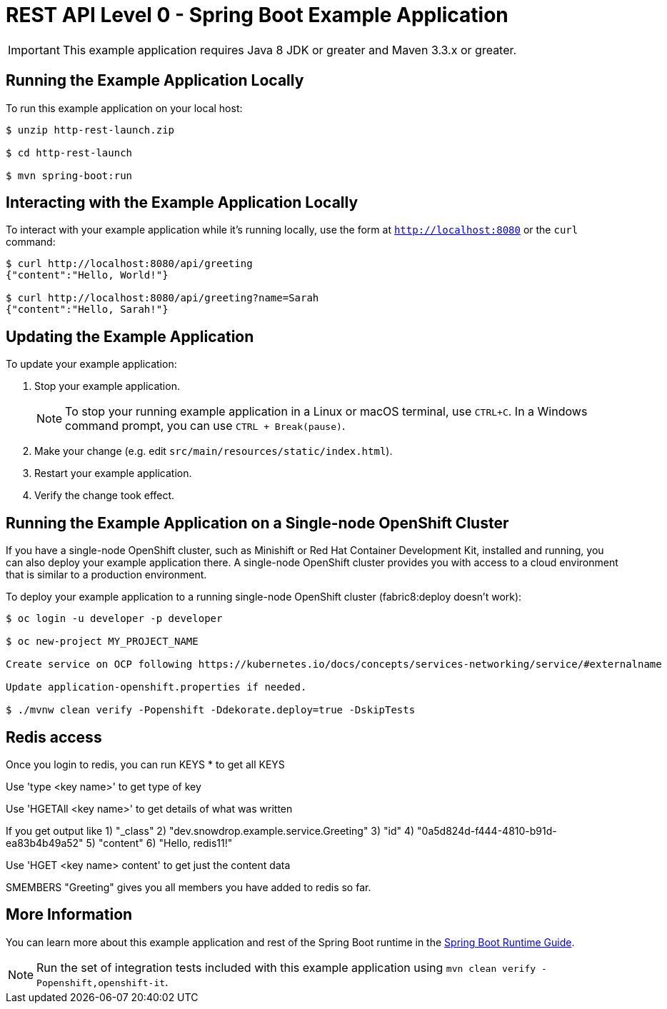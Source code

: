 = REST API Level 0 - Spring Boot Example Application

IMPORTANT: This example application requires Java 8 JDK or greater and Maven 3.3.x or greater.



== Running the Example Application Locally

To run this example application on your local host:

[source,bash,options="nowrap",subs="attributes+"]
----
$ unzip http-rest-launch.zip

$ cd http-rest-launch

$ mvn spring-boot:run
----

== Interacting with the Example Application Locally

To interact with your example application while it's running locally, use the form at `http://localhost:8080` or the `curl` command:

[source,bash,options="nowrap",subs="attributes+"]
----
$ curl http://localhost:8080/api/greeting
{"content":"Hello, World!"}

$ curl http://localhost:8080/api/greeting?name=Sarah
{"content":"Hello, Sarah!"}
----


== Updating the Example Application
To update your example application:

. Stop your example application.
+
NOTE: To stop your running example application in a Linux or macOS terminal, use `CTRL+C`. In a Windows command prompt, you can use `CTRL + Break(pause)`.

. Make your change (e.g. edit `src/main/resources/static/index.html`).
. Restart your example application.
. Verify the change took effect.


== Running the Example Application on a Single-node OpenShift Cluster
If you have a single-node OpenShift cluster, such as Minishift or Red Hat Container Development Kit, installed and running, you can also deploy your example application there. A single-node OpenShift cluster provides you with access to a cloud environment that is similar to a production environment.

To deploy your example application to a running single-node OpenShift cluster (fabric8:deploy doesn't work):
[source,bash,options="nowrap",subs="attributes+"]
----
$ oc login -u developer -p developer

$ oc new-project MY_PROJECT_NAME

Create service on OCP following https://kubernetes.io/docs/concepts/services-networking/service/#externalname

Update application-openshift.properties if needed.

$ ./mvnw clean verify -Popenshift -Ddekorate.deploy=true -DskipTests 
----

== Redis access
Once you login to redis, you can run KEYS * to get all KEYS

Use 'type <key name>' to get type of key

Use 'HGETAll <key name>' to get details of what was written

If you get output like 
1) "_class"
2) "dev.snowdrop.example.service.Greeting"
3) "id"
4) "0a5d824d-f444-4810-b91d-ea83b4b49a52"
5) "content"
6) "Hello, redis11!"

Use 'HGET <key name> content' to get just the content data

SMEMBERS "Greeting" gives you all members you have added to redis so far. 

== More Information
You can learn more about this example application and rest of the Spring Boot runtime in the link:https://access.redhat.com/documentation/en-us/red_hat_support_for_spring_boot/[Spring Boot Runtime Guide].

NOTE: Run the set of integration tests included with this example application using `mvn clean verify -Popenshift,openshift-it`.
